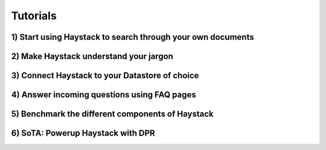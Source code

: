 Tutorials
=========

1) Start using Haystack to search through your own documents
------------------------------------------------------------

2) Make Haystack understand your jargon
---------------------------------------

3) Connect Haystack to your Datastore of choice
-----------------------------------------------

4) Answer incoming questions using FAQ pages
--------------------------------------------

5) Benchmark the different components of Haystack
-------------------------------------------------

6) SoTA: Powerup Haystack with DPR
----------------------------------
